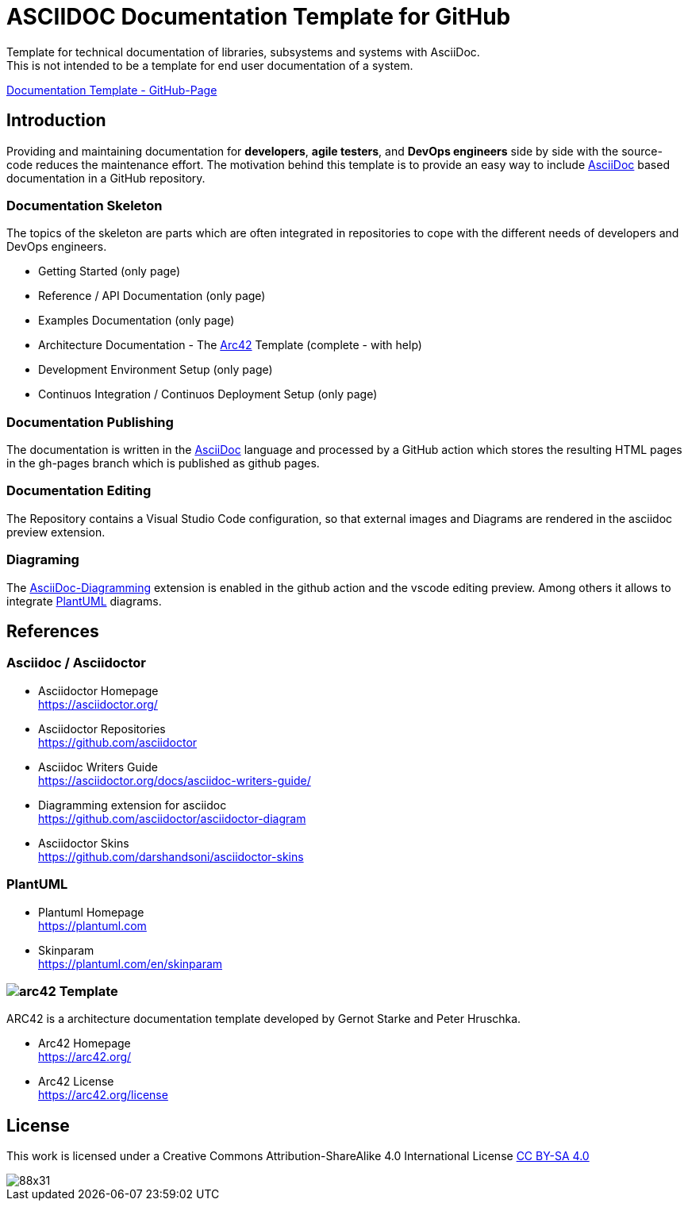 = ASCIIDOC Documentation Template for GitHub

Template for technical documentation of libraries, subsystems and systems with AsciiDoc. + 
This is not intended to be a template for end user documentation of a system.

link:http://documentation-template.github.maierhofer.software/[Documentation Template - GitHub-Page]

== Introduction
Providing and maintaining documentation for *developers*, *agile testers*, and *DevOps engineers* side by
side with the source-code reduces the maintenance effort. The motivation behind this template is to provide
 an easy way to include <<asciidoc>> based documentation in a GitHub repository.

=== Documentation Skeleton

The topics of the skeleton are parts which are often integrated in repositories to cope with the 
different needs of developers and DevOps engineers. 

* Getting Started (only page)
* Reference / API Documentation (only page)
* Examples Documentation (only page)
* Architecture Documentation - The <<arc42>> Template (complete - with help)
* Development Environment Setup (only page)
* Continuos Integration / Continuos Deployment Setup (only page)

=== Documentation Publishing 
The documentation is written in the <<asciidoc>> language and processed by a GitHub action 
which stores the resulting HTML pages in the gh-pages branch which is published as github pages.

=== Documentation Editing
The Repository contains a Visual Studio Code configuration, so that external images and Diagrams are rendered in the 
asciidoc preview extension.

=== Diagraming
The <<asciidoc-diagram>> extension is enabled in the github action and the vscode editing preview. Among others it allows to integrate <<plantuml>> diagrams.

== References

[#asciidoc]
[reftext="AsciiDoc"]
=== Asciidoc / Asciidoctor

* Asciidoctor Homepage + 
https://asciidoctor.org/

* Asciidoctor Repositories + 
https://github.com/asciidoctor

* Asciidoc Writers Guide + 
https://asciidoctor.org/docs/asciidoc-writers-guide/


[#asciidoc-diagram]
[reftext="AsciiDoc-Diagramming"]
* Diagramming extension for asciidoc + 
https://github.com/asciidoctor/asciidoctor-diagram

* Asciidoctor Skins + 
https://github.com/darshandsoni/asciidoctor-skins

=== PlantUML
[#plantuml]
[reftext="PlantUML"]
* Plantuml Homepage + 
https://plantuml.com

* Skinparam + 
https://plantuml.com/en/skinparam

[#arc42]
[reftext="Arc42"]
=== image:docs/images/arc42-logo.png[arc42] Template
ARC42 is a architecture documentation template developed by Gernot Starke and Peter Hruschka.

* Arc42 Homepage + 
https://arc42.org/

* Arc42 License + 
https://arc42.org/license

== License
This work is licensed under a
Creative Commons Attribution-ShareAlike 4.0 International License
http://creativecommons.org/licenses/by-sa/4.0/[CC BY-SA 4.0]

image::https://licensebuttons.net/l/by-sa/4.0/88x31.png[]

